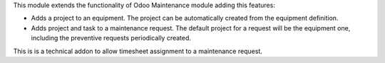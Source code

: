 This module extends the functionality of Odoo Maintenance module adding this features:

- Adds a project to an equipment. The project can be automatically created from the equipment definition.
- Adds project and task to a maintenance request. The default project for a request will be the equipment one, including the preventive requests periodically created.

This is is a technical addon to allow timesheet assignment to a maintenance request.

